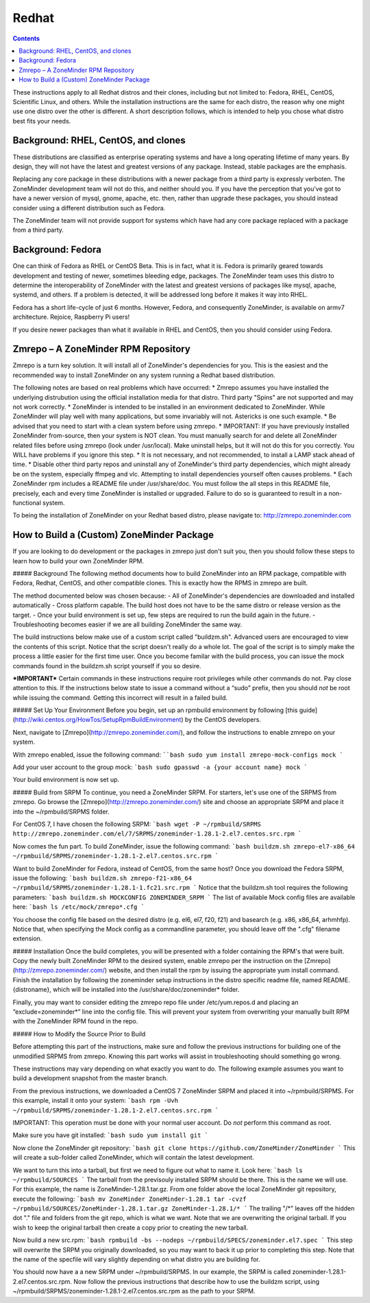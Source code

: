Redhat
======

.. contents::

These instructions apply to all Redhat distros and their clones, including but not limited to: Fedora, RHEL, CentOS, Scientific Linux, and others. While the installation instructions are the same for each distro, the reason why one might use one distro over the other is different. A short description follows, which is intended to help you chose what distro best fits your needs.

Background: RHEL, CentOS, and clones
------------------------------------

These distributions are classified as enterprise operating systems and have a long operating lifetime of many years. By design, they will not have the latest and greatest versions of any package. Instead, stable packages are the emphasis.

Replacing any core package in these distributions with a newer package from a third party is expressly verboten. The ZoneMinder development team will not do this, and neither should you. If you have the perception that you've got to have a newer version of mysql, gnome, apache, etc. then, rather than upgrade these packages, you should instead consider using a different distribution such as Fedora.

The ZoneMinder team will not provide support for systems which have had any core package replaced with a package from a third party.

Background: Fedora
------------------------------------

One can think of Fedora as RHEL or CentOS Beta. This is in fact, what it is. Fedora is primarily geared towards development and testing of newer, sometimes bleeding edge, packages. The ZoneMinder team uses this distro to determine the interoperability of ZoneMinder with the latest and greatest versions of packages like mysql, apache, systemd, and others. If a problem is detected, it will be addressed long before it makes it way into RHEL.

Fedora has a short life-cycle of just 6 months. However, Fedora, and consequently ZoneMinder, is available on armv7 architecture. Rejoice, Raspberry Pi users!

If you desire newer packages than what it available in RHEL and CentOS, then you should consider using Fedora.

Zmrepo – A ZoneMinder RPM Repository
------------------------------------

Zmrepo is a turn key solution. It will install all of ZoneMinder's dependencies for you. This is the easiest and the recommended way to install ZoneMinder on any system running a Redhat based distribution. 

The following notes are based on real problems which have occurred:
* Zmrepo assumes you have installed the underlying distrubution using the official installation media for that distro. Third party "Spins" are not supported and may not work correctly.
* ZoneMinder is intended to be installed in an environment dedicated to ZoneMinder. While ZoneMinder will play well with many applications, but some invariably will not. Astericks is one such example.
* Be advised that you need to start with a clean system before using zmrepo.
* IMPORTANT: If you have previously installed ZoneMinder from-source, then your system is NOT clean. You must manually search for and delete all ZoneMinder related files before using zmrepo (look under /usr/local). Make uninstall helps, but it will not do this for you correctly. You WILL have problems if you ignore this step.
* It is not necessary, and not recommended, to install a LAMP stack ahead of time.
* Disable other third party repos and uninstall any of ZoneMinder's third party dependencies, which might already be on the system, especially ffmpeg and vlc. Attempting to install dependencies yourself often causes problems.
* Each ZoneMinder rpm includes a README file under /usr/share/doc. You must follow the all steps in this README file, precisely, each and every time ZoneMinder is installed or upgraded. Failure to do so is guaranteed to result in a non-functional system.

To being the installation of ZoneMinder on your Redhat based distro, please navigate to: http://zmrepo.zoneminder.com

How to Build a (Custom) ZoneMinder Package
------------------------------------------

If you are looking to do development or the packages in zmrepo just don't suit you, then you should follow these steps to learn how to build your own ZoneMinder RPM.

##### Background
The following method documents how to build ZoneMinder into an RPM package, compatible with Fedora, Redhat, CentOS, and other compatible clones. This is exactly how the RPMS in zmrepo are built.

The method documented below was chosen because:
- All of ZoneMinder's dependencies are downloaded and installed automatically
- Cross platform capable. The build host does not have to be the same distro or release version as the target.
- Once your build environment is set up, few steps are required to run the build again in the future.
- Troubleshooting becomes easier if we are all building ZoneMinder the same way.

The build instructions below make use of a custom script called "buildzm.sh". Advanced users are encouraged to view the contents of this script. Notice that the script doesn't really do a whole lot. The goal of the script is to simply make the process a little easier for the first time user. Once you become familar with the build process, you can issue the mock commands found in the buildzm.sh script yourself if you so desire.

***IMPORTANT***
Certain commands in these instructions require root privileges while other commands do not. Pay close attention to this. If the instructions below state to issue a command without a “sudo” prefix, then you should *not* be root while issuing the command. Getting this incorrect will result in a failed build.

##### Set Up Your Environment
Before you begin, set up an rpmbuild environment by following [this guide](http://wiki.centos.org/HowTos/SetupRpmBuildEnvironment) by the CentOS developers.

Next, navigate to [Zmrepo](http://zmrepo.zoneminder.com/), and follow the instructions to enable zmrepo on your system.  

With zmrepo enabled, issue the following command:
````bash
sudo yum install zmrepo-mock-configs mock
```

Add your user account to the group mock:
```bash
sudo gpasswd -a {your account name} mock
```

Your build environment is now set up.  

##### Build from SRPM
To continue, you need a ZoneMinder SRPM.  For starters, let's use one of the SRPMS from zmrepo.  Go browse the [Zmrepo](http://zmrepo.zoneminder.com/) site and choose an appropriate SRPM and place it into the ~/rpmbuild/SRPMS folder.  

For CentOS 7, I have chosen the following SRPM:
```bash
wget -P ~/rpmbuild/SRPMS http://zmrepo.zoneminder.com/el/7/SRPMS/zoneminder-1.28.1-2.el7.centos.src.rpm
```

Now comes the fun part. To build ZoneMinder, issue the following command:
```bash
buildzm.sh zmrepo-el7-x86_64 ~/rpmbuild/SRPMS/zoneminder-1.28.1-2.el7.centos.src.rpm
```

Want to build ZoneMinder for Fedora, instead of CentOS, from the same host?  Once you download the Fedora SRPM, issue the following:
```bash
buildzm.sh zmrepo-f21-x86_64 ~/rpmbuild/SRPMS/zoneminder-1.28.1-1.fc21.src.rpm
```
Notice that the buildzm.sh tool requires the following parameters:
```bash
buildzm.sh MOCKCONFIG ZONEMINDER_SRPM
```
The list of available Mock config files are available here:
```bash
ls /etc/mock/zmrepo*.cfg
```

You choose the config file based on the desired distro (e.g. el6, el7, f20, f21) and basearch (e.g. x86, x86_64, arhmhfp). Notice that, when specifying the Mock config as a commandline parameter, you should leave off the ".cfg" filename extension.

##### Installation
Once the build completes, you will be presented with a folder containing the RPM's that were built.  Copy the newly built ZoneMinder RPM to the desired system, enable zmrepo per the instruction on the [Zmrepo](http://zmrepo.zoneminder.com/) website, and then install the rpm by issuing the appropriate yum install command. Finish the installation by following the zoneminder setup instructions in the distro specific readme file, named README.{distroname}, which will be installed into the /usr/share/doc/zoneminder* folder. 

Finally, you may want to consider editing the zmrepo repo file under /etc/yum.repos.d and placing an “exclude=zoneminder*” line into the config file.  This will prevent your system from overwriting your manually built RPM with the ZoneMinder RPM found in the repo.

##### How to Modify the Source Prior to Build

Before attempting this part of the instructions, make sure and follow the previous instructions for building one of the unmodified SRPMS from zmrepo. Knowing this part works will assist in troubleshooting should something go wrong.

These instructions may vary depending on what exactly you want to do.  The following example assumes you want to build a development snapshot from the master branch.

From the previous instructions, we downloaded a CentOS 7 ZoneMinder SRPM and placed it into ~/rpmbuild/SRPMS. For this example, install it onto your system:
```bash
rpm -Uvh ~/rpmbuild/SRPMS/zoneminder-1.28.1-2.el7.centos.src.rpm
```

IMPORTANT: This operation must be done with your normal user account. Do *not* perform this command as root.

Make sure you have git installed:
```bash
sudo yum install git
```

Now clone the ZoneMinder git repository:
```bash
git clone https://github.com/ZoneMinder/ZoneMinder
```
This will create a sub-folder called ZoneMinder, which will contain the latest development.

We want to turn this into a tarball, but first we need to figure out what to name it. Look here:
```bash
ls ~/rpmbuild/SOURCES
```
The tarball from the previsouly installed SRPM should be there. This is the name we will use.  For this example, the name is ZoneMinder-1.28.1.tar.gz.  From one folder above the local ZoneMinder git repository, execute the following:
```bash
mv ZoneMinder ZoneMinder-1.28.1
tar -cvzf ~/rpmbuild/SOURCES/ZoneMinder-1.28.1.tar.gz ZoneMinder-1.28.1/*
```
The trailing "/*" leaves off the hidden dot "." file and folders from the git repo, which is what we want.
Note that we are overwriting the original tarball. If you wish to keep the original tarball then create a copy prior to creating the new tarball.

Now build a new src.rpm:
```bash
rpmbuild -bs --nodeps ~/rpmbuild/SPECS/zoneminder.el7.spec
```
This step will overwrite the SRPM you originally downloaded, so you may want to back it up prior to completing this step. Note that the name of the specfile will vary slightly depending on what distro you are building for.

You should now have a a new SRPM under ~/rpmbuild/SRPMS. In our example, the SRPM is called zoneminder-1.28.1-2.el7.centos.src.rpm. Now follow the previous instructions that describe how to use the buildzm script, using ~/rpmbuild/SRPMS/zoneminder-1.28.1-2.el7.centos.src.rpm as the path to your SRPM.


